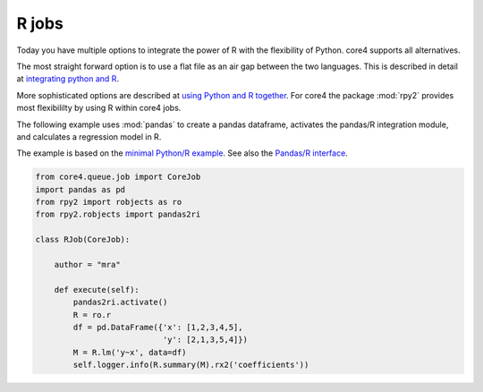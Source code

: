 ######
R jobs
######

Today you have multiple options to integrate the power of R with the
flexibility of Python. core4 supports all alternatives.

The most straight forward option is to use a flat file as an air gap between
the two languages. This is described in detail at `integrating python and R`_.

More sophisticated options are described at `using Python and R together`_. For
core4 the package :mod:`rpy2` provides most flexibililty by using R within
core4 jobs.

The following example uses :mod:`pandas` to create a pandas dataframe,
activates the pandas/R integration module, and calculates a regression model
in R.

The example is based on the `minimal Python/R example`_. See also the
`Pandas/R interface`_.

.. _integrating Python and R: https://www.r-bloggers.com/integrating-python-and-r-into-a-data-analysis-pipeline-part-1/
.. _using Python and R together: https://www.kdnuggets.com/2015/12/using-python-r-together.html
.. _minimal Python/R example: https://stackoverflow.com/questions/30922213/minimal-example-of-rpy2-regression-using-pandas-data-frame
.. _Pandas/R interface: https://pandas.pydata.org/pandas-docs/version/0.22/r_interface.html

.. code-block:: python

    from core4.queue.job import CoreJob
    import pandas as pd
    from rpy2 import robjects as ro
    from rpy2.robjects import pandas2ri

    class RJob(CoreJob):

        author = "mra"

        def execute(self):
            pandas2ri.activate()
            R = ro.r
            df = pd.DataFrame({'x': [1,2,3,4,5],
                               'y': [2,1,3,5,4]})
            M = R.lm('y~x', data=df)
            self.logger.info(R.summary(M).rx2('coefficients'))
